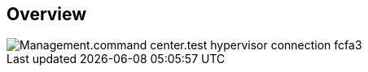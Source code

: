 
////

Comments Sections:
Used in:

_include/todo/Management.command_center.test_hypervisor_connection.adoc


////

== Overview
image::Management.command_center.test_hypervisor_connection-fcfa3.png[]
